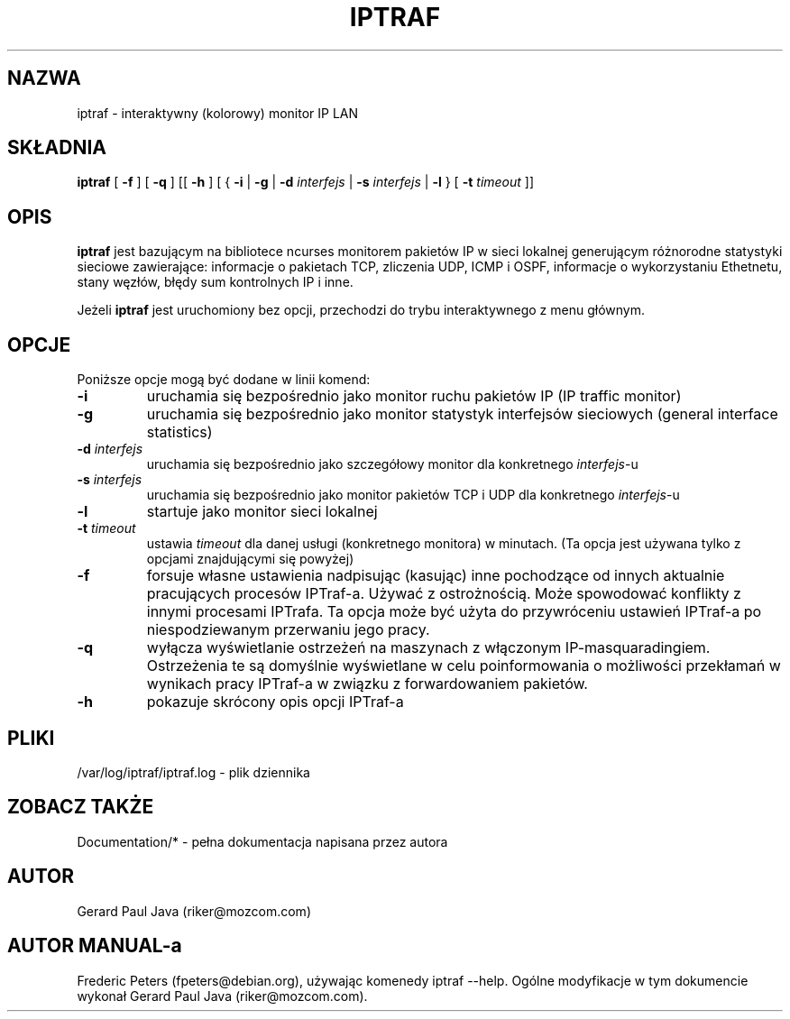 .\" {PTM/RM//31-08-2000}
.\" Bardzo skromny manual, lepiej korzystać z dokumentacji 
.TH IPTRAF 8 "IPTraf Strona pomocy"
.SH NAZWA
iptraf \- interaktywny (kolorowy) monitor IP LAN
.SH SKŁADNIA
.BR iptraf " [ " -f " ] [ " -q " ] [[ " -h " ] [ { " -i " | " -g " | " -d
.IR interfejs " | "
.BR -s
.IR interfejs " | "
.BR -l " } [ " -t
.IR timeout " ]]"
.br
.SH OPIS
.B iptraf 
jest bazującym na bibliotece ncurses monitorem pakietów IP w sieci lokalnej 
generującym
różnorodne statystyki sieciowe zawierające: informacje o pakietach TCP, 
zliczenia UDP,
ICMP i OSPF, informacje o wykorzystaniu Ethetnetu, stany węzłów, błędy sum 
kontrolnych IP i inne. 
.PP
Jeżeli 
.B iptraf 
jest uruchomiony bez opcji, przechodzi do trybu interaktywnego z menu głównym.

.SH OPCJE
Poniższe opcje mogą być dodane w linii komend:
.TP
.B "-i"
uruchamia się bezpośrednio jako monitor ruchu pakietów IP (IP traffic monitor)
.TP
.B "-g"
uruchamia się bezpośrednio jako monitor statystyk interfejsów sieciowych 
(general interface statistics)
.TP
.BI "-d " interfejs
uruchamia się bezpośrednio jako szczegółowy monitor dla konkretnego \fIinterfejs\fR-u
.TP
.BI "-s " interfejs
uruchamia się bezpośrednio jako monitor pakietów TCP i UDP dla konkretnego \fIinterfejs\fR-u
.TP
.B "-l"
startuje jako monitor sieci lokalnej
.TP
.BI "-t " timeout
ustawia 
.I timeout 
dla danej usługi (konkretnego monitora) w minutach. (Ta opcja jest
używana tylko z opcjami znajdującymi się powyżej)
.TP
.B "-f"
forsuje własne ustawienia nadpisując (kasując) inne pochodzące od
innych aktualnie pracujących procesów IPTraf-a. Używać z ostrożnością.
Może spowodować konflikty z innymi procesami IPTrafa. Ta opcja
może być użyta do przywróceniu ustawień IPTraf-a po niespodziewanym
przerwaniu jego pracy.
.TP
.BI "-q"
wyłącza wyświetlanie ostrzeżeń na maszynach z włączonym IP-masquaradingiem.
Ostrzeżenia te są domyślnie wyświetlane w celu poinformowania
o możliwości przekłamań w wynikach pracy IPTraf-a w związku z forwardowaniem 
pakietów.
.TP
.B "-h"
pokazuje skrócony opis opcji IPTraf-a
.SH PLIKI
/var/log/iptraf/iptraf.log - plik dziennika

.SH ZOBACZ TAKŻE
Documentation/* - pełna dokumentacja napisana przez autora
.br

.SH AUTOR
Gerard Paul Java (riker@mozcom.com)

.SH AUTOR MANUAL-a
Frederic Peters (fpeters@debian.org), używając komenedy iptraf --help.
Ogólne modyfikacje w tym dokumencie wykonał Gerard Paul Java (riker@mozcom.com).

